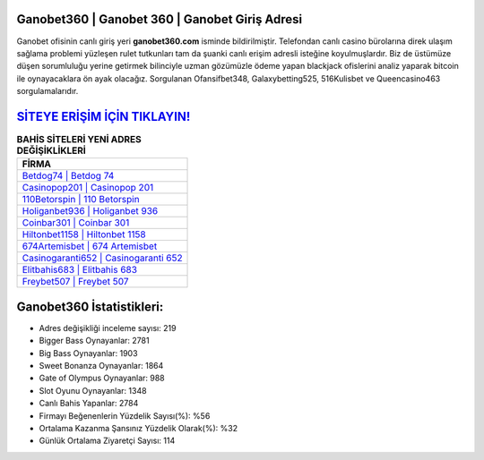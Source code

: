 ﻿Ganobet360 | Ganobet 360 | Ganobet Giriş Adresi
===================================

.. image:: images/ganobet-giris.jpg
   :width: 600
   
Ganobet ofisinin canlı giriş yeri **ganobet360.com** isminde bildirilmiştir. Telefondan canlı casino bürolarına direk ulaşım sağlama problemi yüzleşen rulet tutkunları tam da şuanki canlı erişim adresli isteğine koyulmuşlardır. Biz de üstümüze düşen sorumluluğu yerine getirmek bilinciyle uzman gözümüzle ödeme yapan blackjack ofislerini analiz yaparak bitcoin ile oynayacaklara ön ayak olacağız. Sorgulanan Ofansifbet348, Galaxybetting525, 516Kulisbet ve Queencasino463 sorgulamalarıdır.

`SİTEYE ERİŞİM İÇİN TIKLAYIN! <https://cutt.ly/QwVVg2Vk>`_
==============

.. list-table:: **BAHİS SİTELERİ YENİ ADRES DEĞİŞİKLİKLERİ**
   :widths: 100
   :header-rows: 1

   * - FİRMA
   * - `Betdog74 | Betdog 74 <betdog74-betdog-74-betdog-giris-adresi.html>`_
   * - `Casinopop201 | Casinopop 201 <casinopop201-casinopop-201-casinopop-giris-adresi.html>`_
   * - `110Betorspin | 110 Betorspin <110betorspin-110-betorspin-betorspin-giris-adresi.html>`_	 
   * - `Holiganbet936 | Holiganbet 936 <holiganbet936-holiganbet-936-holiganbet-giris-adresi.html>`_	 
   * - `Coinbar301 | Coinbar 301 <coinbar301-coinbar-301-coinbar-giris-adresi.html>`_ 
   * - `Hiltonbet1158 | Hiltonbet 1158 <hiltonbet1158-hiltonbet-1158-hiltonbet-giris-adresi.html>`_
   * - `674Artemisbet | 674 Artemisbet <674artemisbet-674-artemisbet-artemisbet-giris-adresi.html>`_	 
   * - `Casinogaranti652 | Casinogaranti 652 <casinogaranti652-casinogaranti-652-casinogaranti-giris-adresi.html>`_
   * - `Elitbahis683 | Elitbahis 683 <elitbahis683-elitbahis-683-elitbahis-giris-adresi.html>`_
   * - `Freybet507 | Freybet 507 <freybet507-freybet-507-freybet-giris-adresi.html>`_
	 
Ganobet360 İstatistikleri:
===================================	 
* Adres değişikliği inceleme sayısı: 219
* Bigger Bass Oynayanlar: 2781
* Big Bass Oynayanlar: 1903
* Sweet Bonanza Oynayanlar: 1864
* Gate of Olympus Oynayanlar: 988
* Slot Oyunu Oynayanlar: 1348
* Canlı Bahis Yapanlar: 2784
* Firmayı Beğenenlerin Yüzdelik Sayısı(%): %56
* Ortalama Kazanma Şansınız Yüzdelik Olarak(%): %32
* Günlük Ortalama Ziyaretçi Sayısı: 114
